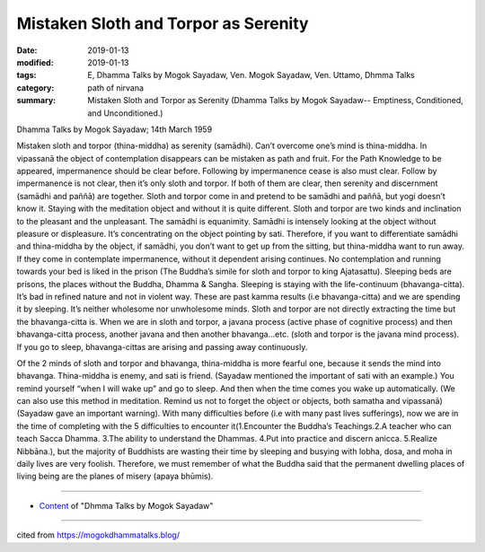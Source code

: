 ==========================================
Mistaken Sloth and Torpor as Serenity
==========================================

:date: 2019-01-13
:modified: 2019-01-13
:tags: E, Dhamma Talks by Mogok Sayadaw, Ven. Mogok Sayadaw, Ven. Uttamo, Dhmma Talks
:category: path of nirvana
:summary: Mistaken Sloth and Torpor as Serenity (Dhamma Talks by Mogok Sayadaw-- Emptiness, Conditioned, and Unconditioned.)

Dhamma Talks by Mogok Sayadaw; 14th March 1959

Mistaken sloth and torpor (thina-middha) as serenity (samādhi). Can’t overcome one’s mind is thina-middha. In vipassanā the object of contemplation disappears can be mistaken as path and fruit. For the Path Knowledge to be appeared, impermanence should be clear before. Following by impermanence cease is also must clear. Follow by impermanence is not clear, then it’s only sloth and torpor. If both of them are clear, then serenity and discernment (samādhi and paññā) are together. Sloth and torpor come in and pretend to be samādhi and paññā, but yogi doesn’t know it. Staying with the meditation object and without it is quite different. Sloth and torpor are two kinds and inclination to the pleasant and the unpleasant. The samādhi is equanimity. Samādhi is intensely looking at the object without pleasure or displeasure. It’s concentrating on the object pointing by sati. Therefore, if you want to differentiate samādhi and thina-middha by the object, if samādhi, you don’t want to get up from the sitting, but thina-middha want to run away. If they come in contemplate impermanence, without it dependent arising continues. No contemplation and running towards your bed is liked in the prison (The Buddha’s simile for sloth and torpor to king Ajatasattu). Sleeping beds are prisons, the places without the Buddha, Dhamma & Sangha. Sleeping is staying with the life-continuum (bhavanga-citta). It’s bad in refined nature and not in violent way. These are past kamma results (i.e bhavanga-citta) and we are spending it by sleeping. It’s neither wholesome nor unwholesome minds. Sloth and torpor are not directly extracting the time but the bhavanga-citta is. When we are in sloth and torpor, a javana process (active phase of cognitive process) and then bhavanga-citta process, another javana and then another bhavanga…etc. (sloth and torpor is the javana mind process). If you go to sleep, bhavanga-cittas are arising and passing away continuously.

Of the 2 minds of sloth and torpor and bhavanga, thina-middha is more fearful one, because it sends the mind into bhavanga. Thina-middha is enemy, and sati is friend. (Sayadaw mentioned the important of sati with an example.) You remind yourself “when I will wake up” and go to sleep. And then when the time comes you wake up automatically. (We can also use this method in meditation. Remind us not to forget the object or objects, both samatha and vipassanā) (Sayadaw gave an important warning). With many difficulties before (i.e with many past lives sufferings), now we are in the time of completing with the 5 difficulties to encounter it(1.Encounter the Buddha’s Teachings.2.A teacher who can teach Sacca Dhamma. 3.The ability to understand the Dhammas. 4.Put into practice and discern anicca. 5.Realize Nibbāna.), but the majority of Buddhists are wasting their time by sleeping and busying with lobha, dosa, and moha in daily lives are very foolish. Therefore, we must remember of what the Buddha said that the permanent dwelling places of living being are the planes of misery (apaya bhūmis).

------

- `Content <{filename}../publication-of-ven_uttamo%zh.rst#dhmma-talks-by-mogok-sayadaw>`__ of "Dhmma Talks by Mogok Sayadaw"

------

cited from https://mogokdhammatalks.blog/

..
  2019-01-11  create rst; post on 01-13